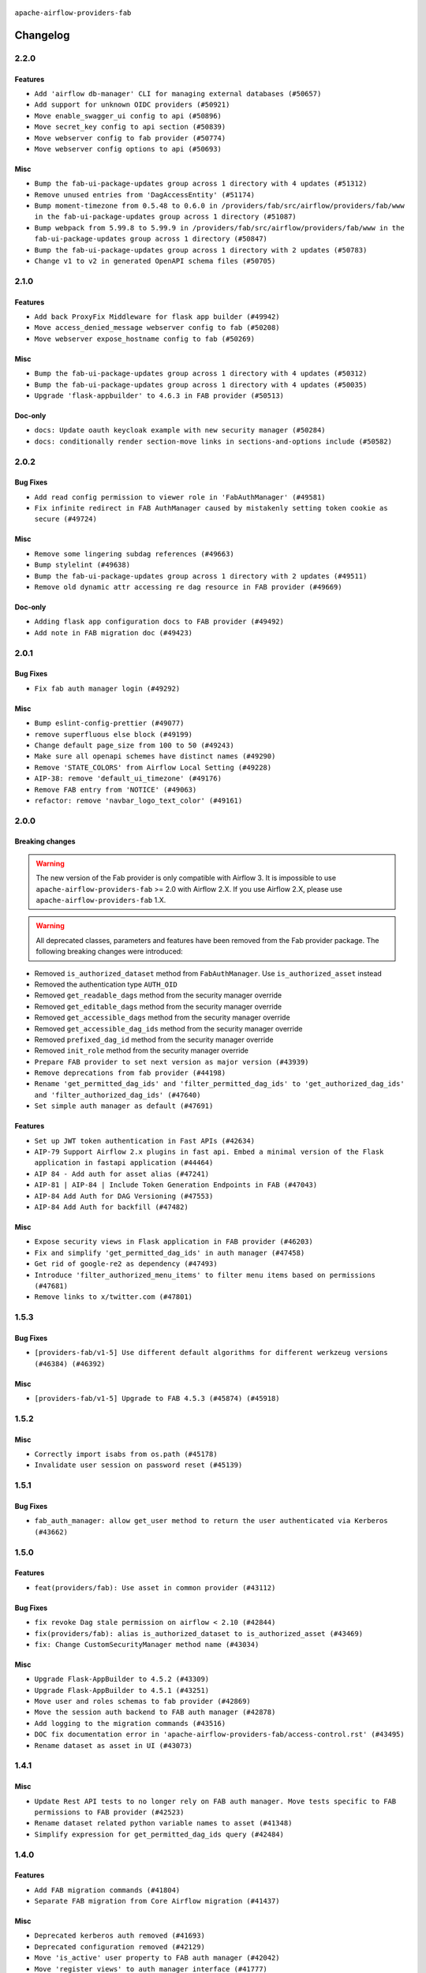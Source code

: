  .. Licensed to the Apache Software Foundation (ASF) under one
    or more contributor license agreements.  See the NOTICE file
    distributed with this work for additional information
    regarding copyright ownership.  The ASF licenses this file
    to you under the Apache License, Version 2.0 (the
    "License"); you may not use this file except in compliance
    with the License.  You may obtain a copy of the License at

 ..   http://www.apache.org/licenses/LICENSE-2.0

 .. Unless required by applicable law or agreed to in writing,
    software distributed under the License is distributed on an
    "AS IS" BASIS, WITHOUT WARRANTIES OR CONDITIONS OF ANY
    KIND, either express or implied.  See the License for the
    specific language governing permissions and limitations
    under the License.

``apache-airflow-providers-fab``

Changelog
---------

2.2.0
.....

Features
~~~~~~~~

* ``Add 'airflow db-manager' CLI for managing external databases (#50657)``
* ``Add support for unknown OIDC providers (#50921)``
* ``Move enable_swagger_ui config to api (#50896)``
* ``Move secret_key config to api section (#50839)``
* ``Move webserver config to fab provider (#50774)``
* ``Move webserver config options to api (#50693)``

Misc
~~~~

* ``Bump the fab-ui-package-updates group across 1 directory with 4 updates (#51312)``
* ``Remove unused entries from 'DagAccessEntity' (#51174)``
* ``Bump moment-timezone from 0.5.48 to 0.6.0 in /providers/fab/src/airflow/providers/fab/www in the fab-ui-package-updates group across 1 directory (#51087)``
* ``Bump webpack from 5.99.8 to 5.99.9 in /providers/fab/src/airflow/providers/fab/www in the fab-ui-package-updates group across 1 directory (#50847)``
* ``Bump the fab-ui-package-updates group across 1 directory with 2 updates (#50783)``
* ``Change v1 to v2 in generated OpenAPI schema files (#50705)``

.. Below changes are excluded from the changelog. Move them to
   appropriate section above if needed. Do not delete the lines(!):
   * ``Compile FAB assets (#51113)``
   * ``Stabilize FAB asset compilation (#50829)``
   * ``Fixing fab assets generation (#50664)``

2.1.0
.....

Features
~~~~~~~~

* ``Add back ProxyFix Middleware for flask app builder (#49942)``
* ``Move access_denied_message webserver config to fab (#50208)``
* ``Move webserver expose_hostname config to fab (#50269)``

Misc
~~~~

* ``Bump the fab-ui-package-updates group across 1 directory with 4 updates (#50312)``
* ``Bump the fab-ui-package-updates group across 1 directory with 4 updates (#50035)``
* ``Upgrade 'flask-appbuilder' to 4.6.3 in FAB provider (#50513)``

Doc-only
~~~~~~~~

* ``docs: Update oauth keycloak example with new security manager (#50284)``
* ``docs: conditionally render section‐move links in sections‐and‐options include (#50582)``

.. Below changes are excluded from the changelog. Move them to
   appropriate section above if needed. Do not delete the lines(!):
   * ``Update description of provider.yaml dependencies (#50231)``
   * ``Avoid committing history for providers (#49907)``
   * ``Fix main - Generate FAB assets (#50546)``
   * ``Fix Fab docs (#50594)``

2.0.2
.....

Bug Fixes
~~~~~~~~~

* ``Add read config permission to viewer role in 'FabAuthManager' (#49581)``
* ``Fix infinite redirect in FAB AuthManager caused by mistakenly setting token cookie as secure (#49724)``

Misc
~~~~

* ``Remove some lingering subdag references (#49663)``
* ``Bump stylelint (#49638)``
* ``Bump the fab-ui-package-updates group across 1 directory with 2 updates (#49511)``
* ``Remove old dynamic attr accessing re dag resource in FAB provider (#49669)``

Doc-only
~~~~~~~~

* ``Adding flask app configuration docs to FAB provider (#49492)``
* ``Add note in FAB migration doc (#49423)``

.. Below changes are excluded from the changelog. Move them to
   appropriate section above if needed. Do not delete the lines(!):
   * ``capitalize the term airflow (#49450)``
   * ``Bump the fab-ui-package-updates group across 1 directory with 2 updates (#49792)``
   * ``Prepare docs for Apr ad hoc release of fab and common.compat providers (#49690)``

2.0.1
.....

Bug Fixes
~~~~~~~~~

* ``Fix fab auth manager login (#49292)``

Misc
~~~~
* ``Bump eslint-config-prettier (#49077)``
* ``remove superfluous else block (#49199)``
* ``Change default page_size from 100 to 50 (#49243)``
* ``Make sure all openapi schemes have distinct names (#49290)``
* ``Remove 'STATE_COLORS' from Airflow Local Setting (#49228)``
* ``AIP-38: remove 'default_ui_timezone' (#49176)``
* ``Remove FAB entry from 'NOTICE' (#49063)``
* ``refactor: remove 'navbar_logo_text_color' (#49161)``

.. Below changes are excluded from the changelog. Move them to
   appropriate section above if needed. Do not delete the lines(!):
   * ``Use contextlib.suppress(exception) instead of try-except-pass and add SIM105 ruff rule (#49251)``
   * ``Add possibility to have extra project metadata in providers (#49306)``
   * ``Quickly bumpv FAB version to 2.0.1 (#49308)``
   * ``Update FAB changelog (#49069)``

2.0.0
.....

Breaking changes
~~~~~~~~~~~~~~~~

.. warning::
  The new version of the Fab provider is only compatible with Airflow 3.
  It is impossible to use ``apache-airflow-providers-fab`` >= 2.0 with Airflow 2.X.
  If you use Airflow 2.X, please use ``apache-airflow-providers-fab`` 1.X.

.. warning::
  All deprecated classes, parameters and features have been removed from the Fab provider package.
  The following breaking changes were introduced:

* Removed ``is_authorized_dataset`` method from ``FabAuthManager``. Use ``is_authorized_asset`` instead
* Removed the authentication type ``AUTH_OID``
* Removed ``get_readable_dags`` method from the security manager override
* Removed ``get_editable_dags`` method from the security manager override
* Removed ``get_accessible_dags`` method from the security manager override
* Removed ``get_accessible_dag_ids`` method from the security manager override
* Removed ``prefixed_dag_id`` method from the security manager override
* Removed ``init_role`` method from the security manager override

* ``Prepare FAB provider to set next version as major version (#43939)``
* ``Remove deprecations from fab provider (#44198)``
* ``Rename 'get_permitted_dag_ids' and 'filter_permitted_dag_ids' to 'get_authorized_dag_ids' and 'filter_authorized_dag_ids' (#47640)``
* ``Set simple auth manager as default (#47691)``

Features
~~~~~~~~

* ``Set up JWT token authentication in Fast APIs (#42634)``
* ``AIP-79 Support Airflow 2.x plugins in fast api. Embed a minimal version of the Flask application in fastapi application (#44464)``
* ``AIP 84 - Add auth for asset alias (#47241)``
* ``AIP-81 | AIP-84 | Include Token Generation Endpoints in FAB (#47043)``
* ``AIP-84 Add Auth for DAG Versioning (#47553)``
* ``AIP-84 Add Auth for backfill (#47482)``

Misc
~~~~

* ``Expose security views in Flask application in FAB provider (#46203)``
* ``Fix and simplify 'get_permitted_dag_ids' in auth manager (#47458)``
* ``Get rid of google-re2 as dependency (#47493)``
* ``Introduce 'filter_authorized_menu_items' to filter menu items based on permissions (#47681)``
* ``Remove links to x/twitter.com (#47801)``


.. Below changes are excluded from the changelog. Move them to
   appropriate section above if needed. Do not delete the lines(!):
   * ``Prevent __init__.py in providers from being modified (#44713)``
   * ``Use Python 3.9 as target version for Ruff & Black rules (#44298)``
   * ``Prepare docs for Mar 2nd wave of providers (#48383)``
   * ``Prepare docs for Nov 1st wave of providers Dec 2024 (#45042)``
   * ``Prepare documentation for FAB 2.0.0rc2 release (#48745)``
   * ``Remove dev0 suffix from Airflow version (#48934)``
   * ``Improve documentation building iteration (#48760)``
   * ``Prepare docs for Apr 1st wave of providers (#48828)``
   * ``Fix default base value (#49013)``
   * ``(Re)move old dependencies from the old FAB UI (#48007)``
   * ``AIP-38 Fix safari login loop in dev mode (#47859)``
   * ``AIP-38 Move token handling to axios interceptor (#47562)``
   * ``AIP-72: Handle Custom XCom Backend on Task SDK (#47339)``
   * ``AIP-79 Generate assets for Flask application in FAB provider (#44744) (#45060)``
   * ``AIP-81: Flatten core CLI commands (#48224)``
   * ``AIP-83 amendment: Add logic for generating run_id when logical date is None. (#46616)``
   * ``Add 'get_additional_menu_items' in auth manager interface to extend the menu (#47468)``
   * ``Add 'logout' method in auth manager interface (#47573)``
   * ``Add authentication section in FAB auth manager API documentation (#48455)``
   * ``Add back 'get_url_logout' in auth managers but make it optional (#47729)``
   * ``Add legacy namespace packages to airflow.providers (#47064)``
   * ``Add missing methods in fab provider's AirflowAppBuilder class (#45611)``
   * ``Add option in auth manager interface to define FastAPI api (#45009)``
   * ``Add option in auth managers to specify DB manager (#48196)``
   * ``Add run_after column to DagRun model (#45732)``
   * ``Add some typing and require kwargs for auth manager (#47455)``
   * ``Avoid imports from "providers" (#46801)``
   * ``Bump dompurify in /providers/fab/src/airflow/providers/fab/www (#46798)``
   * ``Bump eslint in /providers/fab/src/airflow/providers/fab/www (#48143)``
   * ``Bump eslint-config-prettier (#48206)``
   * ``Bump serialize-javascript, copy-webpack-plugin and terser-webpack-plugin (#46698)``
   * ``Bump the fab-ui-package-updates group across 1 directory with 21 updates (#48414)``
   * ``Bump various providers in preparation for Airflow 3.0.0b4 (#48013)``
   * ``Call 'init' from auth managers only once (#47869)``
   * ``Clean Leftovers of RemovedInAirflow3Warning (#47264)``
   * ``Clean up simple auth and fab provider package json files (#47516)``
   * ``Cleanup leftovers from api connexion (#47490)``
   * ``Convert exceptions raised in Flask application to fastapi exceptions (#45625)``
   * ``Cookies in non TLS mode (#48453)``
   * ``Disable Flask-SQLAlchemy modification tracking in FAB provider (#46249)``
   * ``Do not use FAB auth manager methods in views (#47747)``
   * ``Do not use core Airflow Flask related resources in FAB provider (#45441)``
   * ``Do not use core Airflow Flask related resources in FAB provider (package 'api_connexion') (#45473)``
   * ``Do not use core Airflow Flask related resources in FAB provider (package 'security') (#45471)``
   * ``FAB login. Fix asset URLs and missing alert (#47586)``
   * ``Fix 'conf.get_boolean("api", "ssl_cert")' (#48465)``
   * ``Fix 'get_menu_items' in FAB auth manager (#47688)``
   * ``Fix 'sync-perm' CLI command (#47626)``
   * ``Fix FAB static asset (#46727)``
   * ``Fix new UI when running outside of breeze (#46991)``
   * ``Fix section for base_url in FAB auth manager (#47173)``
   * ``Handle user deletion while being logged in in FAB auth manager (#48754)``
   * ``Implement 'simple_auth_manager_all_admins' in simple auth manager with new auth flow (#47514)``
   * ``Improve documentation for updating provider dependencies (#47203)``
   * ``Make FAB auth manager login process compatible with Airflow 3 UI (#45765)``
   * ``Make parameter 'user' mandatory for all methods in the auth manager interface (#45986)``
   * ``Marking fab and common messaging as not ready (#47581)``
   * ``Move "create db from orm" to be a public method in db manager interface (#48000)``
   * ``Move 'airflow.www.auth' to 'airflow.providers.fab.www.auth' (#47307)``
   * ``Move 'airflow/api_fastapi/auth/managers/utils/fab' to FAB provider (#47571)``
   * ``Move 'fastapi-api' command to 'api-server' (#47076)``
   * ``Move FAB session table creation to FAB provider (#47969)``
   * ``Move Literal alias into TYPE_CHECKING block (#45345)``
   * ``Move airflow sources to airflow-core package (#47798)``
   * ``Move api-server to port 8080 (#47310)``
   * ``Move fab provider to new structure (#46144)``
   * ``Move flask-based tests of providers manager to FAB provider tests (#48113)``
   * ``Move provider_tests to unit folder in provider tests (#46800)``
   * ``Move tests_common package to devel-common project (#47281)``
   * ``Moving EmptyOperator to standard provider (#46231)``
   * ``Prepare fab ad-hoc release December 2024 (#45218)``
   * ``Add AWS SageMaker Unified Studio Workflow Operator (#45726)``
   * ``Re-work JWT Validation and Generation to use public/private key and official claims (#46981)``
   * ``Rebuild FAB assets (#48116)``
   * ``Relocate airflow.auth to airflow.api_fastapi.auth (#47492)``
   * ``Remove '/webapp' prefix from new UI (#47041)``
   * ``Remove 'airflow.www' module (#47318)``
   * ``Remove 'api_connexion' (#47171)``
   * ``Remove 'is_in_fab' in FAB auth manager (#47465)``
   * ``Remove auth backends from core Airflow (#47399)``
   * ``Remove extra whitespace in provider readme template (#46975)``
   * ``Remove old UI and webserver (#46942)``
   * ``Remove old provider references and replace "new" with just providers (#46810)``
   * ``Remove references of "airflow.www" in FAB provider (#46914)``
   * ``Remove unused code in Fab provider (#47510)``
   * ``Remove unused methods from auth managers (#47316)``
   * ``Remove unused webserver configs (#48066)``
   * ``Removed the unused provider's distribution (#46608)``
   * ``Set JWT token to localStorage from cookies (#47432)``
   * ``Simplify tooling by switching completely to uv (#48223)``
   * ``Stop reserializing DAGs during db migration (#45362)``
   * ``Update FAB auth manager 'get_url_login' method to handle AF2 and AF3 (#46527)``
   * ``Update FAB provider documentation (#48247)``
   * ``Update create token apis in simple auth manager (#48498)``
   * ``Update docstring for users param in auth managers (#47334)``
   * ``Update fast-api generated code after Pydantic upgrade (#48484)``
   * ``Update simple auth manager documentation to include token API (#48454)``
   * ``Upgrade 'copy-webpack-plugin' to latest version in FAB provider (#48399)``
   * ``Upgrade flit to 3.11.0 (#46938)``
   * ``Upgrade providers flit build requirements to 3.12.0 (#48362)``
   * ``Upgrade ruff to latest version (#48553)``
   * ``Upgrade to FAB 4.5.3 (#45874)``
   * ``Use SimpleAuthManager for standalone (#48036)``
   * ``Use a single http tag to report the server's location to front end, not two (#47572)``
   * ``Use different default algorithms for different werkzeug versions (#46384)``
   * ``feat(AIP-84): add auth to /ui/backfills (#47657)``
   * ``forward port fab 1.5.2 to main branch (#45377)``
   * ``move standard, alibaba and common.sql provider to the new structure (#45964)``
   * Removed ``oauth_whitelists`` property from the security manager override. Use ``oauth_allow_list`` instead
   * ``AIP-81 Move CLI Commands to directories according to Hybrid, Local and Remote (#44538)``


1.5.3
.....

Bug Fixes
~~~~~~~~~

* ``[providers-fab/v1-5] Use different default algorithms for different werkzeug versions (#46384) (#46392)``

Misc
~~~~

* ``[providers-fab/v1-5] Upgrade to FAB 4.5.3 (#45874) (#45918)``


1.5.2
.....

Misc
~~~~

* ``Correctly import isabs from os.path (#45178)``
* ``Invalidate user session on password reset (#45139)``

1.5.1
.....

Bug Fixes
~~~~~~~~~

* ``fab_auth_manager: allow get_user method to return the user authenticated via Kerberos (#43662)``


.. Below changes are excluded from the changelog. Move them to
   appropriate section above if needed. Do not delete the lines(!):
   * ``Expand and improve the kerberos api authentication documentation (#43682)``

1.5.0
.....

Features
~~~~~~~~

* ``feat(providers/fab): Use asset in common provider (#43112)``

Bug Fixes
~~~~~~~~~

* ``fix revoke Dag stale permission on airflow < 2.10 (#42844)``
* ``fix(providers/fab): alias is_authorized_dataset to is_authorized_asset (#43469)``
* ``fix: Change CustomSecurityManager method name (#43034)``

Misc
~~~~

* ``Upgrade Flask-AppBuilder to 4.5.2 (#43309)``
* ``Upgrade Flask-AppBuilder to 4.5.1 (#43251)``
* ``Move user and roles schemas to fab provider (#42869)``
* ``Move the session auth backend to FAB auth manager (#42878)``
* ``Add logging to the migration commands (#43516)``
* ``DOC fix documentation error in 'apache-airflow-providers-fab/access-control.rst' (#43495)``
* ``Rename dataset as asset in UI (#43073)``

.. Below changes are excluded from the changelog. Move them to
   appropriate section above if needed. Do not delete the lines(!):
   * ``Split providers out of the main "airflow/" tree into a UV workspace project (#42505)``
   * ``Start porting DAG definition code to the Task SDK (#43076)``
   * ``Prepare docs for Oct 2nd wave of providers (#43409)``
   * ``Prepare docs for Oct 2nd wave of providers RC2 (#43540)``

1.4.1
.....

Misc
~~~~

* ``Update Rest API tests to no longer rely on FAB auth manager. Move tests specific to FAB permissions to FAB provider (#42523)``
* ``Rename dataset related python variable names to asset (#41348)``
* ``Simplify expression for get_permitted_dag_ids query (#42484)``


.. Below changes are excluded from the changelog. Move them to
   appropriate section above if needed. Do not delete the lines(!):

1.4.0
.....

Features
~~~~~~~~

* ``Add FAB migration commands (#41804)``
* ``Separate FAB migration from Core Airflow migration (#41437)``

Misc
~~~~

* ``Deprecated kerberos auth removed (#41693)``
* ``Deprecated configuration removed (#42129)``
* ``Move 'is_active' user property to FAB auth manager (#42042)``
* ``Move 'register_views' to auth manager interface (#41777)``
* ``Revert "Provider fab auth manager deprecated methods removed (#41720)" (#41960)``
* ``Provider fab auth manager deprecated methods removed (#41720)``
* ``Make kerberos an optional and devel dependency for impala and fab (#41616)``


.. Below changes are excluded from the changelog. Move them to
   appropriate section above if needed. Do not delete the lines(!):
   * ``Add TODOs in providers code for Subdag code removal (#41963)``
   * ``Add fixes by breeze/precommit-lint static checks (#41604) (#41618)``

.. Review and move the new changes to one of the sections above:
   * ``Fix pre-commit for auto update of fab migration versions (#42382)``
   * ``Handle 'AUTH_ROLE_PUBLIC' in FAB auth manager (#42280)``

1.3.0
.....

Features
~~~~~~~~

* ``Feature: Allow set Dag Run resource into Dag Level permission (#40703)``

Misc
~~~~

* ``Remove deprecated SubDags (#41390)``


.. Below changes are excluded from the changelog. Move them to
   appropriate section above if needed. Do not delete the lines(!):

1.2.2
.....

Bug Fixes
~~~~~~~~~

* ``Bug fix: sync perm command not able to use custom security manager (#41020)``
* ``Bump version checked by FAB provider on logout CSRF protection to 2.10.0 (#40784)``

Misc
~~~~

* ``AIP-44 make database isolation mode work in Breeze (#40894)``


.. Below changes are excluded from the changelog. Move them to
   appropriate section above if needed. Do not delete the lines(!):

1.2.1
.....

Bug Fixes
~~~~~~~~~

* ``Add backward compatibility to CSRF protection of '/logout' method (#40479)``

.. Below changes are excluded from the changelog. Move them to
   appropriate section above if needed. Do not delete the lines(!):
   * ``Enable enforcing pydocstyle rule D213 in ruff. (#40448)``

1.2.0
.....

Features
~~~~~~~~

* ``Add CSRF protection to "/logout" (#40145)``

Misc
~~~~

* ``implement per-provider tests with lowest-direct dependency resolution (#39946)``
* ``Upgrade to FAB 4.5.0 (#39851)``
* ``fix: sqa deprecations for airflow providers (#39293)``
* ``Add '[webserver]update_fab_perms' to deprecated configs (#40317)``

1.1.1
.....

Misc
~~~~

* ``Faster 'airflow_version' imports (#39552)``
* ``Simplify 'airflow_version' imports (#39497)``
* ``Simplify action name retrieval in FAB auth manager (#39358)``
* ``Add 'jmespath' as an explicit dependency (#39350)``

.. Below changes are excluded from the changelog. Move them to
   appropriate section above if needed. Do not delete the lines(!):
   * ``Reapply templates for all providers (#39554)``

1.1.0
.....

.. note::
  This release of provider is only available for Airflow 2.7+ as explained in the
  `Apache Airflow providers support policy <https://github.com/apache/airflow/blob/main/PROVIDERS.rst#minimum-supported-version-of-airflow-for-community-managed-providers>`_.

Bug Fixes
~~~~~~~~~

* ``Remove plugins permissions from Viewer role (#39254)``
* ``Update 'is_authorized_custom_view' from auth manager to handle custom actions (#39167)``

Misc
~~~~

* ``Bump minimum Airflow version in providers to Airflow 2.7.0 (#39240)``

1.0.4
.....

Bug Fixes
~~~~~~~~~

* ``Remove button for reset my password when we have reset password (#38957)``

.. Below changes are excluded from the changelog. Move them to
   appropriate section above if needed. Do not delete the lines(!):
   * ``Activate RUF019 that checks for unnecessary key check (#38950)``


1.0.3
.....

Bug Fixes
~~~~~~~~~

* ``Rename 'allowed_filter_attrs' to 'allowed_sort_attrs' (#38626)``
* ``Fix azure authentication when no email is set (#38872)``

.. Below changes are excluded from the changelog. Move them to
   appropriate section above if needed. Do not delete the lines(!):
   * ``fix: try002 for provider fab (#38801)``

1.0.2
.....

First stable release for the provider


.. Below changes are excluded from the changelog. Move them to
   appropriate section above if needed. Do not delete the lines(!):
   * ``Upgrade FAB to 4.4.1 (#38319)``
   * ``Bump ruff to 0.3.3 (#38240)``
   * ``Make the method 'BaseAuthManager.is_authorized_custom_view' abstract (#37915)``
   * ``Avoid use of 'assert' outside of the tests (#37718)``
   * ``Resolve G004: Logging statement uses f-string (#37873)``
   * ``Remove useless methods from security manager (#37889)``
   * ``Use 'next' when redirecting (#37904)``
   * ``Add "MENU" permission in auth manager (#37881)``
   * ``Avoid to use too broad 'noqa' (#37862)``
   * ``Add post endpoint for dataset events (#37570)``
   * ``Add "queuedEvent" endpoint to get/delete DatasetDagRunQueue (#37176)``
   * ``Add swagger path to FAB Auth manager and Internal API (#37525)``
   * ``Revoking audit_log permission from all users except admin (#37501)``
   * ``Enable the 'Is Active?' flag by default in user view (#37507)``
   * ``Add comment about versions updated by release manager (#37488)``
   * ``Until we release 2.9.0, we keep airflow >= 2.9.0.dev0 for FAB provider (#37421)``
   * ``Improve suffix handling for provider-generated dependencies (#38029)``

1.0.0 (YANKED)
..............

Initial version of the provider (beta).
